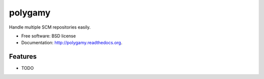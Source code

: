 ===============================
polygamy
===============================

.. image:: https://badge.fury.io/py/polygamy.png
    :target: http://badge.fury.io/py/polygamy
    
.. image:: https://travis-ci.org/solarnz/polygamy.png?branch=master
        :target: https://travis-ci.org/solarnz/polygamy

.. image:: https://pypip.in/d/polygamy/badge.png
        :target: https://pypi.python.org/pypi/polygamy


Handle multiple SCM repositories easily.

* Free software: BSD license
* Documentation: http://polygamy.readthedocs.org.

Features
--------

* TODO